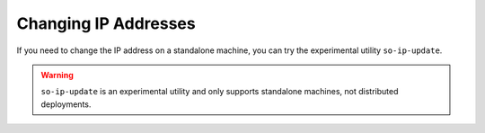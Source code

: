 .. _ip:

Changing IP Addresses
=====================

If you need to change the IP address on a standalone machine, you can try the experimental utility ``so-ip-update``.

.. warning::

   ``so-ip-update`` is an experimental utility and only supports standalone machines, not distributed deployments.
